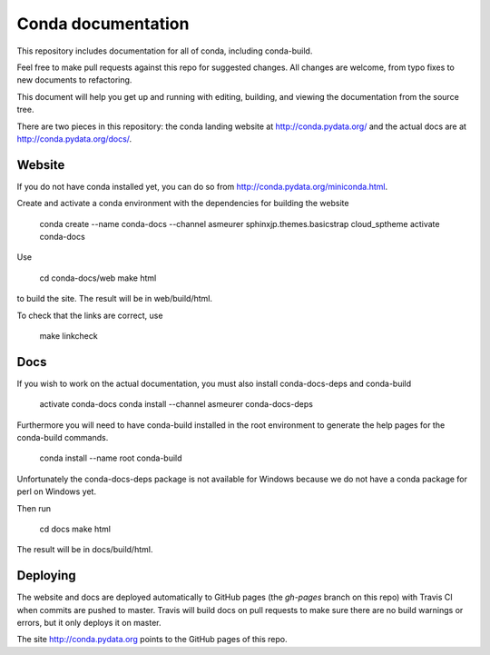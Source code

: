 ===================
Conda documentation
===================

This repository includes documentation for all of conda, including
conda-build.

Feel free to make pull requests against this repo for suggested changes. All
changes are welcome, from typo fixes to new documents to refactoring.

This document will help you get up and running with editing, building, and viewing the documentation from the source tree.

There are two pieces in this repository: the conda landing website at http://conda.pydata.org/ and the actual docs are at http://conda.pydata.org/docs/.

Website
=======

If you do not have conda installed yet, you can do so from http://conda.pydata.org/miniconda.html.

Create and activate a conda environment with the dependencies for building the website

    conda create --name conda-docs --channel asmeurer sphinxjp.themes.basicstrap cloud_sptheme
    activate conda-docs

Use

    cd conda-docs/web
    make html

to build the site.  The result will be in web/build/html.

To check that the links are correct, use

    make linkcheck

Docs
====

If you wish to work on the actual documentation, you must also install conda-docs-deps and conda-build

    activate conda-docs
    conda install --channel asmeurer conda-docs-deps

Furthermore you will need to have conda-build installed in the root environment to generate the help
pages for the conda-build commands.

    conda install --name root conda-build

Unfortunately the conda-docs-deps package is not available for Windows because
we do not have a conda package for perl on Windows yet.

Then run

    cd docs
    make html

The result will be in docs/build/html.

Deploying
=========

The website and docs are deployed automatically to GitHub pages (the
`gh-pages` branch on this repo) with Travis CI when commits are pushed to
master. Travis will build docs on pull requests to make sure there are no
build warnings or errors, but it only deploys it on master.

The site http://conda.pydata.org points to the GitHub pages of this repo.
